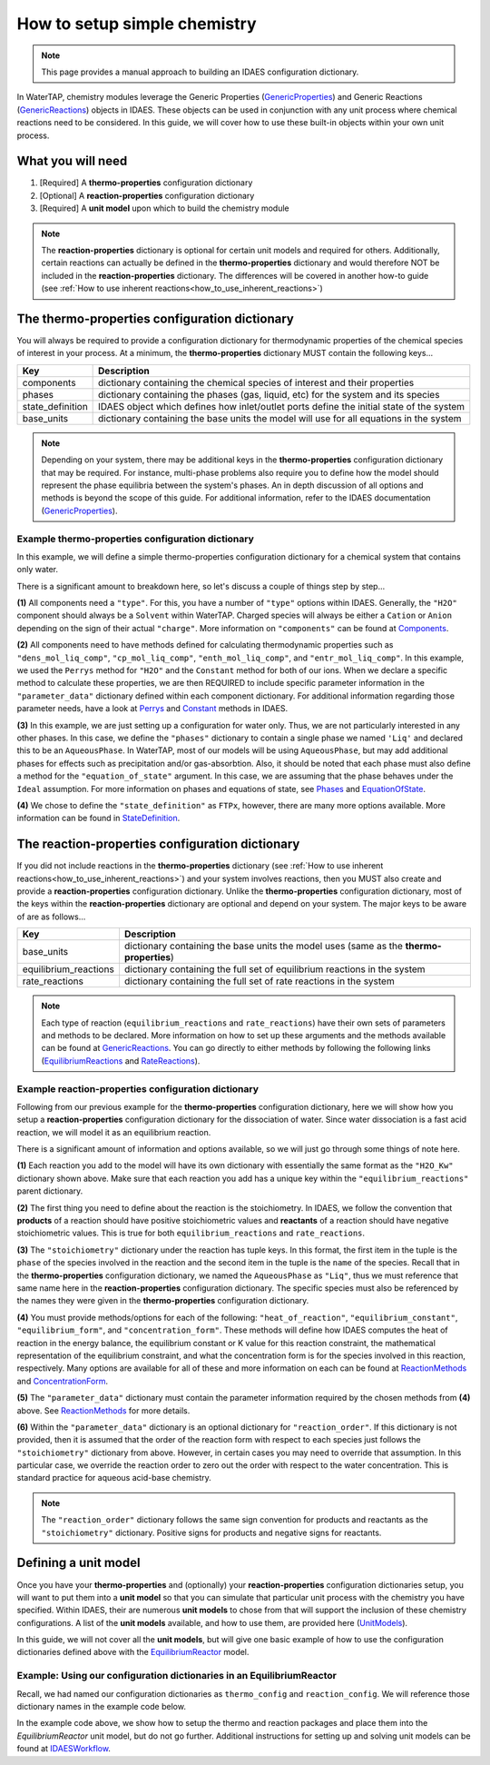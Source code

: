 .. _how_to_setup_simple_chemistry:

How to setup simple chemistry
=============================

.. note:: This page provides a manual approach to building an IDAES configuration dictionary.
.. _GenericProperties: https://idaes-pse.readthedocs.io/en/stable/explanations/components/property_package/general/index.html#generic-property-package-framework
.. _GenericReactions: https://idaes-pse.readthedocs.io/en/stable/explanations/components/property_package/general_reactions/index.html
.. _Perrys: https://idaes-pse.readthedocs.io/en/stable/explanations/components/property_package/general/pure/Perrys.html
.. _Constant: https://idaes-pse.readthedocs.io/en/stable/explanations/components/property_package/general/pure/ConstantProperties.html
.. _StateDefinition: https://idaes-pse.readthedocs.io/en/stable/explanations/components/property_package/general/state_definition.html
.. _EquationOfState: https://idaes-pse.readthedocs.io/en/stable/explanations/components/property_package/general/eos/ideal.html
.. _Components: https://idaes-pse.readthedocs.io/en/stable/explanations/components/property_package/general/component_def.html
.. _Phases: https://idaes-pse.readthedocs.io/en/stable/explanations/components/property_package/general/phase_def.html
.. _RateReactions: https://idaes-pse.readthedocs.io/en/stable/explanations/components/property_package/general_reactions/rate_rxns.html
.. _EquilibriumReactions: https://idaes-pse.readthedocs.io/en/stable/explanations/components/property_package/general_reactions/equil_rxns.html
.. _ReactionMethods: https://idaes-pse.readthedocs.io/en/stable/explanations/components/property_package/general_reactions/method_libraries.html#reaction-module-libraries
.. _ConcentrationForm: https://idaes-pse.readthedocs.io/en/stable/explanations/components/property_package/general_reactions/rate_rxns.html#concentration-form
.. _UnitModels: https://idaes-pse.readthedocs.io/en/stable/reference_guides/model_libraries/generic/unit_models/index.html
.. _EquilibriumReactor: https://idaes-pse.readthedocs.io/en/stable/reference_guides/model_libraries/generic/unit_models/equilibrium.html
.. _IDAESWorkflow: https://idaes-pse.readthedocs.io/en/stable/how_to_guides/workflow/general.html

In WaterTAP, chemistry modules leverage the Generic Properties
(`GenericProperties`_)
and Generic Reactions
(`GenericReactions`_)
objects in IDAES. These objects can be used in conjunction with any unit process
where chemical reactions need to be considered. In this guide, we will cover how
to use these built-in objects within your own unit process.


What you will need
------------------

1. [Required] A **thermo-properties** configuration dictionary
2. [Optional] A **reaction-properties** configuration dictionary
3. [Required] A **unit model** upon which to build the chemistry module

.. note::

    The **reaction-properties** dictionary is optional for certain unit models and
    required for others. Additionally, certain reactions can actually be defined
    in the **thermo-properties** dictionary and would therefore NOT be included in
    the **reaction-properties** dictionary. The differences will be covered in another
    how-to guide (see :ref:`How to use inherent reactions<how_to_use_inherent_reactions>`)


The **thermo-properties** configuration dictionary
--------------------------------------------------

You will always be required to provide a configuration dictionary for thermodynamic
properties of the chemical species of interest in your process. At a minimum, the
**thermo-properties** dictionary MUST contain the following keys...

+----------------------+-------------------------------------------------------------------------------------------+
|     Key              |  Description                                                                              |
+======================+===========================================================================================+
| components           | dictionary containing the chemical species of interest and their properties               |
+----------------------+-------------------------------------------------------------------------------------------+
| phases               | dictionary containing the phases (gas, liquid, etc) for the system and its species        |
+----------------------+-------------------------------------------------------------------------------------------+
| state_definition     | IDAES object which defines how inlet/outlet ports define the initial state of the system  |
+----------------------+-------------------------------------------------------------------------------------------+
| base_units           | dictionary containing the base units the model will use for all equations in the system   |
+----------------------+-------------------------------------------------------------------------------------------+

.. note::

    Depending on your system, there may be additional keys in the **thermo-properties**
    configuration dictionary that may be required. For instance, multi-phase problems
    also require you to define how the model should represent the phase equilibria
    between the system's phases. An in depth discussion of all options and methods
    is beyond the scope of this guide. For additional information, refer to the IDAES
    documentation (`GenericProperties`_).


Example thermo-properties configuration dictionary
^^^^^^^^^^^^^^^^^^^^^^^^^^^^^^^^^^^^^^^^^^^^^^^^^^

In this example, we will define a simple thermo-properties configuration dictionary
for a chemical system that contains only water.

.. testsetup::

   # quiet idaes logs
   import idaes.logger as idaeslogger
   idaeslogger.getLogger('ideas.core').setLevel('CRITICAL')
   idaeslogger.getLogger('idaes.init').setLevel('CRITICAL')

.. testcode::

    # Importing the object for units from pyomo
    from pyomo.environ import units as pyunits

    # Imports from idaes core
    from idaes.core import AqueousPhase
    from idaes.core.base.components import Solvent, Cation, Anion

    # Imports from idaes generic models
    import idaes.models.properties.modular_properties.pure.Perrys as Perrys
    from idaes.models.properties.modular_properties.pure.ConstantProperties import Constant
    from idaes.models.properties.modular_properties.state_definitions import FTPx
    from idaes.models.properties.modular_properties.eos.ideal import Ideal

    # Configuration dictionary
    thermo_config = {
        "components": {
            'H2O': {"type": Solvent,
                  # Define the methods used to calculate the following properties
                  "dens_mol_liq_comp": Perrys,
                  "enth_mol_liq_comp": Perrys,
                  "cp_mol_liq_comp": Perrys,
                  "entr_mol_liq_comp": Perrys,
                  # Parameter data is always associated with the methods defined above
                  "parameter_data": {
                        "mw": (18.0153, pyunits.g/pyunits.mol),
                        # Parameters here come from Perry's Handbook:  p. 2-98
                        "dens_mol_liq_comp_coeff": {
                            'eqn_type': 1,
                            '1': (5.459, pyunits.kmol*pyunits.m**-3),
                            '2': (0.30542, pyunits.dimensionless),
                            '3': (647.13, pyunits.K),
                            '4': (0.081, pyunits.dimensionless)},
                        "enth_mol_form_liq_comp_ref": (-285.830, pyunits.kJ/pyunits.mol),
                        "enth_mol_form_vap_comp_ref": (0, pyunits.kJ/pyunits.mol),
                        # Parameters here come Perry's Handbook:  p. 2-174
                        "cp_mol_liq_comp_coeff": {
                            '1': (2.7637E5, pyunits.J/pyunits.kmol/pyunits.K),
                            '2': (-2.0901E3, pyunits.J/pyunits.kmol/pyunits.K**2),
                            '3': (8.125, pyunits.J/pyunits.kmol/pyunits.K**3),
                            '4': (-1.4116E-2, pyunits.J/pyunits.kmol/pyunits.K**4),
                            '5': (9.3701E-6, pyunits.J/pyunits.kmol/pyunits.K**5)},
                        "cp_mol_ig_comp_coeff": {
                            'A': (30.09200, pyunits.J/pyunits.mol/pyunits.K),
                            'B': (6.832514, pyunits.J*pyunits.mol**-1*pyunits.K**-1*pyunits.kiloK**-1),
                            'C': (6.793435, pyunits.J*pyunits.mol**-1*pyunits.K**-1*pyunits.kiloK**-2),
                            'D': (-2.534480, pyunits.J*pyunits.mol**-1*pyunits.K**-1*pyunits.kiloK**-3),
                            'E': (0.082139, pyunits.J*pyunits.mol**-1*pyunits.K**-1*pyunits.kiloK**2),
                            'F': (-250.8810, pyunits.kJ/pyunits.mol),
                            'G': (223.3967, pyunits.J/pyunits.mol/pyunits.K),
                            'H': (0, pyunits.kJ/pyunits.mol)},
                        "entr_mol_form_liq_comp_ref": (69.95, pyunits.J/pyunits.K/pyunits.mol)
                        # End parameter_data
                        }},
            'H_+': {"type": Cation, "charge": 1,
                  # Define the methods used to calculate the following properties
                  "dens_mol_liq_comp": Constant,
                  "enth_mol_liq_comp": Constant,
                  "cp_mol_liq_comp": Constant,
                  "entr_mol_liq_comp": Constant,
                  # Parameter data is always associated with the methods defined above
                  "parameter_data": {
                        "mw": (1.00784, pyunits.g/pyunits.mol),
                        "dens_mol_liq_comp_coeff": (55, pyunits.kmol*pyunits.m**-3),
                        "enth_mol_form_liq_comp_ref": (0, pyunits.kJ/pyunits.mol),
                        "cp_mol_liq_comp_coeff": (75000, pyunits.J/pyunits.kmol/pyunits.K),
                        "entr_mol_form_liq_comp_ref": (0, pyunits.J/pyunits.K/pyunits.mol)
                                    },
                        # End parameter_data
                        },
            'OH_-': {"type": Anion, "charge": -1,
                  # Define the methods used to calculate the following properties
                  "dens_mol_liq_comp": Constant,
                  "enth_mol_liq_comp": Constant,
                  "cp_mol_liq_comp": Constant,
                  "entr_mol_liq_comp": Constant,
                  # Parameter data is always associated with the methods defined above
                  "parameter_data": {
                        "mw": (17.008, pyunits.g/pyunits.mol),
                        "dens_mol_liq_comp_coeff": (55, pyunits.kmol*pyunits.m**-3),
                        "enth_mol_form_liq_comp_ref": (-230.000, pyunits.kJ/pyunits.mol),
                        "cp_mol_liq_comp_coeff": (75000, pyunits.J/pyunits.kmol/pyunits.K),
                        "entr_mol_form_liq_comp_ref": (-10.75, pyunits.J/pyunits.K/pyunits.mol)
                                    },
                        # End parameter_data
                        }
                  },
                  # End Component list

            "phases":  {'Liq': {"type": AqueousPhase,
                                "equation_of_state": Ideal},
                        },

            "state_definition": FTPx,

            # This is an optional dictionary to setup bounds on
            #   the state variables. Names below MUST correspond
            #   to the 'FTPx' type state definition
            "state_bounds": {"flow_mol": (0, 50, 100),
                             "temperature": (273.15, 300, 650),
                             "pressure": (5e4, 1e5, 1e6)
                         },

            # These are generally optional parameters, however, because we
            #   are using the Perry's model to calculate temperature dependent
            #   properties, we MUST provide these here.
            "pressure_ref": 1e5,
            "temperature_ref": 300,

            # Our dictionary for base units MUST define the following
            "base_units": {"time": pyunits.s,
                           "length": pyunits.m,
                           "mass": pyunits.kg,
                           "amount": pyunits.mol,
                           "temperature": pyunits.K},
        }
        # End thermo_config definition

There is a significant amount to breakdown here, so let's discuss a couple of things
step by step...

**(1)** All components need a ``"type"``. For this, you have a number of ``"type"`` options within IDAES.
Generally, the ``"H2O"`` component should always be a ``Solvent`` within WaterTAP. Charged species
will always be either a ``Cation`` or ``Anion`` depending on the sign of their actual ``"charge"``.
More information on ``"components"`` can be found at `Components`_.

**(2)** All components need to have methods defined for calculating thermodynamic properties such as
``"dens_mol_liq_comp"``, ``"cp_mol_liq_comp"``, ``"enth_mol_liq_comp"``, and ``"entr_mol_liq_comp"``.
In this example, we used the ``Perrys`` method for ``"H2O"`` and the ``Constant`` method for
both of our ions. When we declare a specific method to calculate these properties, we are then
REQUIRED to include specific parameter information in the ``"parameter_data"`` dictionary
defined within each component dictionary. For additional information regarding those parameter
needs, have a look at `Perrys`_ and `Constant`_ methods in IDAES.

**(3)** In this example, we are just setting up a configuration for water only. Thus, we are
not particularly interested in any other phases. In this case, we define the ``"phases"``
dictionary to contain a single phase we named ``'Liq'`` and declared this to be an ``AqueousPhase``.
In WaterTAP, most of our models will be using ``AqueousPhase``, but may add additional phases
for effects such as precipitation and/or gas-absorbtion. Also, it should be noted that each phase
must also define a method for the ``"equation_of_state"`` argument. In this case, we are assuming
that the phase behaves under the ``Ideal`` assumption. For more information on phases and equations
of state, see `Phases`_ and `EquationOfState`_.

**(4)** We chose to define the ``"state_definition"`` as ``FTPx``, however, there are many more
options available. More information can be found in `StateDefinition`_.

The **reaction-properties** configuration dictionary
----------------------------------------------------

If you did not include reactions in the **thermo-properties** dictionary
(see :ref:`How to use inherent reactions<how_to_use_inherent_reactions>`)
and your system involves reactions, then you MUST also create and
provide a **reaction-properties** configuration dictionary. Unlike the **thermo-properties**
configuration dictionary, most of the keys within the **reaction-properties** dictionary
are optional and depend on your system. The major keys to be aware of are as follows...

+-----------------------+-------------------------------------------------------------------------------------------+
|     Key               |  Description                                                                              |
+=======================+===========================================================================================+
| base_units            | dictionary containing the base units the model uses (same as the **thermo-properties**)   |
+-----------------------+-------------------------------------------------------------------------------------------+
| equilibrium_reactions | dictionary containing the full set of equilibrium reactions in the system                 |
+-----------------------+-------------------------------------------------------------------------------------------+
| rate_reactions        | dictionary containing the full set of rate reactions in the system                        |
+-----------------------+-------------------------------------------------------------------------------------------+

.. note::

    Each type of reaction (``equilibrium_reactions`` and ``rate_reactions``) have
    their own sets of parameters and methods to be declared. More information on
    how to set up these arguments and the methods available can be found at
    `GenericReactions`_. You can go directly to either methods by following
    the following links (`EquilibriumReactions`_ and `RateReactions`_).


Example reaction-properties configuration dictionary
^^^^^^^^^^^^^^^^^^^^^^^^^^^^^^^^^^^^^^^^^^^^^^^^^^^^

Following from our previous example for the **thermo-properties** configuration
dictionary, here we will show how you setup a **reaction-properties** configuration
dictionary for the dissociation of water. Since water dissociation is a fast acid
reaction, we will model it as an equilibrium reaction.

.. testcode::

    # Importing the object for units from pyomo
    from pyomo.environ import units as pyunits

    # Import the object/function for heat of reaction
    from idaes.models.properties.modular_properties.reactions.dh_rxn import constant_dh_rxn

    # Import built-in Gibb's Energy function
    from idaes.models.properties.modular_properties.reactions.equilibrium_constant import van_t_hoff

    # Import safe log power law equation
    from idaes.models.properties.modular_properties.reactions.equilibrium_forms import log_power_law_equil

    # Importing the enum for concentration unit basis used in the 'get_concentration_term' function
    from idaes.models.properties.modular_properties.base.generic_reaction import ConcentrationForm

    reaction_config = {
        "base_units": {"time": pyunits.s,
                       "length": pyunits.m,
                       "mass": pyunits.kg,
                       "amount": pyunits.mol,
                       "temperature": pyunits.K},
        "equilibrium_reactions": {
            "H2O_Kw": {
                    "stoichiometry": {("Liq", "H2O"): -1,
                                     ("Liq", "H_+"): 1,
                                     ("Liq", "OH_-"): 1},
                   "heat_of_reaction": constant_dh_rxn,
                   "equilibrium_constant": van_t_hoff,
                   "equilibrium_form": log_power_law_equil,
                   "concentration_form": ConcentrationForm.moleFraction,
                   "parameter_data": {
                       "dh_rxn_ref": (55.830, pyunits.kJ/pyunits.mol),
                       "k_eq_ref": (10**-14/55.2/55.2, pyunits.dimensionless),
                       "T_eq_ref": (298, pyunits.K),

                       # By default, reaction orders follow stoichiometry, so
                       #    we manually set reaction order here to override.
                       #    In our case, the water dissociation reaction is
                       #    mathematically represented by Kw = [H_+]*[OH_-]
                       #    thus, this reaction is of order 0 with respect

                       #    to the [H2O] concentration.
                       "reaction_order": {("Liq", "H2O"): 0,
                                        ("Liq", "H_+"): 1,
                                        ("Liq", "OH_-"): 1}
                        }
                        # End parameter_data
                   }
                   # End reaction H2O_Kw
             }
             # End equilibrium_reactions
        }
        # End reaction_config definition

There is a significant amount of information and options available, so we will
just go through some things of note here.

**(1)** Each reaction you add to the model will have its own dictionary with
essentially the same format as the ``"H2O_Kw"`` dictionary shown above. Make sure
that each reaction you add has a unique key within the ``"equilibrium_reactions"``
parent dictionary.

**(2)** The first thing you need to define about the reaction is the stoichiometry.
In IDAES, we follow the convention that **products** of a reaction should have
positive stoichiometric values and **reactants** of a reaction should have negative
stoichiometric values. This is true for both ``equilibrium_reactions`` and
``rate_reactions``.

**(3)** The ``"stoichiometry"`` dictionary under the reaction has tuple keys. In
this format, the first item in the tuple is the ``phase`` of the species involved in
the reaction and the second item in the tuple is the ``name`` of the species. Recall
that in the **thermo-properties** configuration dictionary, we named the ``AqueousPhase``
as ``"Liq"``, thus we must reference that same name here in the **reaction-properties**
configuration dictionary. The specific species must also be referenced by the names
they were given in the **thermo-properties** configuration dictionary.

**(4)** You must provide methods/options for each of the following: ``"heat_of_reaction"``,
``"equilibrium_constant"``, ``"equilibrium_form"``, and ``"concentration_form"``. These
methods will define how IDAES computes the heat of reaction in the energy balance, the
equilibrium constant or K value for this reaction constraint, the mathematical representation
of the equilibrium constraint, and what the concentration form is for the species involved
in this reaction, respectively. Many options are available for all of these and more
information on each can be found at `ReactionMethods`_ and `ConcentrationForm`_.

**(5)** The ``"parameter_data"`` dictionary must contain the parameter information
required by the chosen methods from **(4)** above. See `ReactionMethods`_ for more
details.

**(6)** Within the ``"parameter_data"`` dictionary is an optional dictionary for
``"reaction_order"``. If this dictionary is not provided, then it is assumed that
the order of the reaction form with respect to each species just follows the
``"stoichiometry"`` dictionary from above. However, in certain cases you may need
to override that assumption. In this particular case, we override the reaction
order to zero out the order with respect to the water concentration. This is
standard practice for aqueous acid-base chemistry.

.. note::

    The ``"reaction_order"`` dictionary follows the same sign convention for products
    and reactants as the ``"stoichiometry"`` dictionary. Positive signs for products
    and negative signs for reactants.


Defining a **unit model**
-------------------------

Once you have your **thermo-properties** and (optionally) your **reaction-properties**
configuration dictionaries setup, you will want to put them into a **unit model** so
that you can simulate that particular unit process with the chemistry you have
specified. Within IDAES, their are numerous **unit models** to chose from that
will support the inclusion of these chemistry configurations. A list of the
**unit models** available, and how to use them, are provided here (`UnitModels`_).

In this guide, we will not cover all the **unit models**, but will give one basic
example of how to use the configuration dictionaries defined above with the
`EquilibriumReactor`_ model.


Example: Using our configuration dictionaries in an EquilibriumReactor
^^^^^^^^^^^^^^^^^^^^^^^^^^^^^^^^^^^^^^^^^^^^^^^^^^^^^^^^^^^^^^^^^^^^^^

Recall, we had named our configuration dictionaries as ``thermo_config`` and
``reaction_config``. We will reference those dictionary names in the example
code below.

.. testcode::
    
    # Import specific pyomo objects
    from pyomo.environ import ConcreteModel

    # Import the core idaes objects for Flowsheets and types of balances
    from idaes.core import FlowsheetBlock

    # Import the idaes objects for Generic Properties and Reactions
    from idaes.models.properties.modular_properties.base.generic_property import (
        GenericParameterBlock,
    )
    from idaes.models.properties.modular_properties.base.generic_reaction import (
        GenericReactionParameterBlock,
    )

    # Import the idaes object for the EquilibriumReactor unit model
    from idaes.models.unit_models.equilibrium_reactor import EquilibriumReactor

    # Create an instance of a pyomo model
    model = ConcreteModel()

    # Add an IDAES flowsheet to that model
    model.fs = FlowsheetBlock(dynamic=False)

    # Add a thermo parameter block to that flowsheet
    #   Here, we are passing our 'thermo_config' dictionary we created earlier
    model.fs.thermo_params = GenericParameterBlock(**thermo_config)

    # Add a reaction parameter block to that flowsheet
    #   Here, we are passing our thermo block created above as the property package
    #   and then giving our 'reaction_config' as the instructions for how the
    #   reactions will be constructed from the thermo package.
    model.fs.rxn_params = GenericReactionParameterBlock(
        property_package=model.fs.thermo_params, **reaction_config
    )

    # Add an EquilibriumReactor object as the unit model
    #   Here, we pass both the thermo package and reaction package, as well
    #   as a number of other arguments to help define how this unit process
    #   will behave.
    model.fs.unit = EquilibriumReactor(
        property_package=model.fs.thermo_params,
        reaction_package=model.fs.rxn_params,
        has_rate_reactions=False,
        has_equilibrium_reactions=True,
        has_heat_transfer=False,
        has_heat_of_reaction=False,
        has_pressure_change=False,
    )

    # At this point, you can 'fix' your inlet/outlet state conditions,
    #     setup scaling factors, initialize the model, then solve the model
    #     just as you would with any other IDAES flowsheet

In the example code above, we show how to setup the thermo and reaction packages
and place them into the `EquilibriumReactor` unit model, but do not go further.
Additional instructions for setting up and solving unit models can be found at
`IDAESWorkflow`_.
